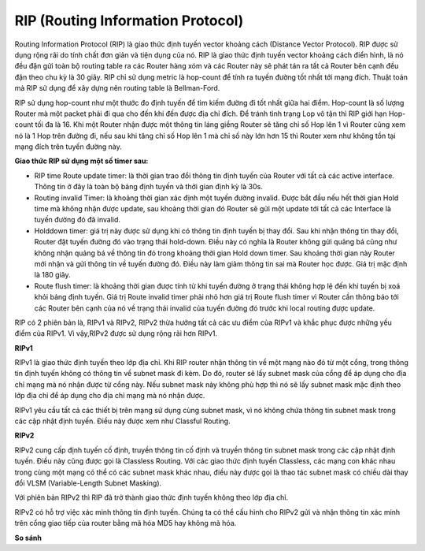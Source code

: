 RIP (Routing Information Protocol)
==============================

Routing Information Protocol (RIP) là giao thức định tuyến vector khoảng cách (Distance Vector Protocol). RIP được sử dụng rộng rãi do tính chất đơn giản và tiện dụng của nó. RIP là giao thức định tuyến vector khoảng cách điển hình, là nó đều đặn gửi toàn bộ routing table ra các Router hàng xóm và các Router này sẽ phát tán ra tất cả Router bên cạnh đều đặn theo chu kỳ là 30 giây. RIP chỉ sử dụng metric là hop-count để tính ra tuyến đường tốt nhất tới mạng đích. Thuật toán mà RIP sử dụng để xây dựng nên routing table là Bellman-Ford.

RIP sử dụng hop-count như một thước đo định tuyến để tìm kiếm đường đi tốt nhất giữa hai điểm. Hop-count là số lượng Router mà một packet phải đi qua cho đến khi đến được địa chỉ đích. Để tránh tình trạng Lop vô tận thì RIP giới hạn Hop-count tối đa là 16. Khi một Router nhận được một thông tin láng giềng Router sẽ tăng chỉ số Hop lên 1 vì Router cũng xem nó là 1 Hop trên đường đi, nếu sau khi tăng chỉ số Hop lên 1 mà chỉ số này lớn hơn 15 thì Router xem như không tồn tại mạng đích trên tuyến đường này. 

**Giao thức RIP sử dụng một số timer sau:**

- RIP time Route update timer: là thời gian trao đổi thông tin định tuyến của Router với tất cả các active interface. Thông tin ở đây là toàn bộ bảng định tuyến và thởi gian định kỳ là 30s. 

- Routing invalid Timer: là khoảng thời gian xác định một tuyến đường invalid. Được bắt đầu nếu hết thời gian Hold time mà không nhận được update, sau khoảng thời gian đó Router sẽ gửi một update tới tất cả các Interface là tuyến đường đó đã invalid.

- Holddown timer: giá trị này được sử dụng khi có thông tin định tuyến bị thay đổi. Sau khi nhận thông tin thay đổi, Router đặt tuyến đường đó vào trạng thái hold-down. Điều này có nghĩa là Router không gửi quảng bá cũng như không nhận quảng bá về thông tin đó trong khoảng thời gian Hold down timer. Sau khoảng thời gian này Router mới nhận và gửi thông tin về tuyến đường đó. Điều này làm giảm thông tin sai mà Router học được. Giá trị mặc định là 180 giây. 

- Route flush timer: là khoảng thời gian được tính từ khi tuyến đường ở trạng thái không hợp lệ đến khi tuyến bị xoá khỏi bảng định tuyến. Giá trị Route invalid timer phải nhỏ hơn giá trị Route flush timer vì Router cần thông báo tới các Router bên cạnh của nó về trạng thái invalid của tuyến đường đó trước khi local routing được update. 

RIP có 2 phiên bản là, RIPv1 và RIPv2, RIPv2 thừa hưởng tất cả các ưu điểm của RIPv1 và khắc phục được những yếu điểm của RIPv1. Vì vậy,RIPv2 được sử dụng rộng rãi hơn RIPv1.

**RIPv1**

RIPv1 là giao thức định tuyến theo lớp địa chỉ. Khi RIP router nhận thông tin về một mạng nào đó từ một cổng, trong thông tin định tuyến không có thông tin về subnet mask đi kèm. Do đó, router sẽ lấy subnet mask của cổng để áp dụng cho địa chỉ mạng mà nó nhận được từ cổng này. Nếu subnet mask này không phù hợp thì nó sẽ lấy subnet mask mặc định theo lớp địa chỉ để áp dụng cho địa chỉ mạng mà nó nhận được.

RIPv1 yêu cầu tất cả các thiết bị trên mạng sử dụng cùng subnet mask, vì nó không chứa thông tin subnet mask trong các cập nhật định tuyến. Điều này được xem như Classful Routing.

**RIPv2**

RIPv2 cung cấp định tuyến cố định, truyền thông tin cố định và truyền thông tin subnet mask trong các cập nhật định tuyến. Điều này cũng được gọi là Classless Routing. Với các giao thức định tuyến Classless, các mạng con khác nhau trong cùng một mạng có thể có các subnet mask khác nhau, điều này được gọi là thao tác subnet mask có chiều dài thay đổi VLSM (Variable-Length Subnet Masking).

Với phiên bản RIPv2 thì RIP đã trở thành giao thức định tuyến không theo lớp địa chỉ.

RIPv2 có hỗ trợ việc xác minh thông tin định tuyến. Chúng ta có thể cấu hình cho RIPv2 gửi và nhận thông tin xác minh trên cổng giao tiếp của router bằng mã hóa MD5 hay không mã hóa.

**So sánh**



